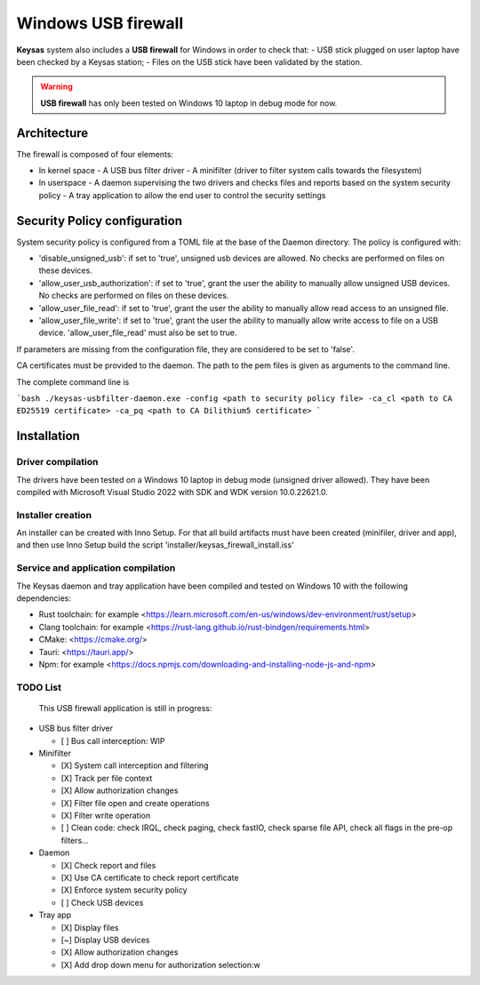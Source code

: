 ********************
Windows USB firewall
********************

**Keysas** system also includes a **USB firewall** for Windows in order to check that:
- USB stick plugged on user laptop have been checked by a Keysas station;
- Files on the USB stick have been validated by the station.

.. warning::
 **USB firewall** has only been tested on Windows 10 laptop in debug mode for now.

Architecture
============

The firewall is composed of four elements:

- In kernel space
  - A USB bus filter driver
  - A minifilter (driver to filter system calls towards the filesystem)
- In userspace
  - A daemon supervising the two drivers and checks files and reports based on the system security policy
  - A tray application to allow the end user to control the security settings

Security Policy configuration
=============================

System security policy is configured from a TOML file at the base of the Daemon directory.
The policy is configured with:

- 'disable_unsigned_usb': if set to 'true', unsigned usb devices are allowed. No checks are performed on files on these devices.
- 'allow_user_usb_authorization': if set to 'true', grant the user the ability to manually allow unsigned USB devices. No checks are performed on files on these devices.
- 'allow_user_file_read': if set to 'true', grant the user the ability to manually allow read access to an unsigned file.
- 'allow_user_file_write': if set to 'true', grant the user the ability to manually allow write access to file on a USB device. 'allow_user_file_read' must also be set to true.

If parameters are missing from the configuration file, they are considered to be set to 'false'.

CA certificates must be provided to the daemon. The path to the pem files is given as arguments to the command line.

The complete command line is

```bash
./keysas-usbfilter-daemon.exe -config <path to security policy file> -ca_cl <path to CA ED25519 certificate> -ca_pq <path to CA Dilithium5 certificate>
```

Installation
============

Driver compilation
------------------

The drivers have been tested on a Windows 10 laptop in debug mode (unsigned driver allowed).
They have been compiled with Microsoft Visual Studio 2022 with SDK and WDK version 10.0.22621.0.

Installer creation
------------------

An installer can be created with Inno Setup. For that all build artifacts must have been created (minifiler, driver and app), and then use Inno Setup build the script 'installer/keysas_firewall_install.iss'

Service and application compilation
-----------------------------------

The Keysas daemon and tray application have been compiled and tested on Windows 10 with the following dependencies:

- Rust toolchain: for example <https://learn.microsoft.com/en-us/windows/dev-environment/rust/setup>
- Clang toolchain: for example <https://rust-lang.github.io/rust-bindgen/requirements.html>
- CMake: <https://cmake.org/>
- Tauri: <https://tauri.app/>
- Npm: for example <https://docs.npmjs.com/downloading-and-installing-node-js-and-npm>

TODO List
----------

 This USB firewall application is still in progress:

- USB bus filter driver

  - [ ] Bus call interception: WIP

- Minifilter

  - [X] System call interception and filtering
  - [X] Track per file context
  - [X] Allow authorization changes
  - [X] Filter file open and create operations
  - [X] Filter write operation
  - [ ] Clean code: check IRQL, check paging, check fastIO, check sparse file API, check all flags in the pre-op filters...

- Daemon

  - [X] Check report and files
  - [X] Use CA certificate to check report certificate
  - [X] Enforce system security policy
  - [ ] Check USB devices

- Tray app

  - [X] Display files
  - [~] Display USB devices
  - [X] Allow authorization changes
  - [X] Add drop down menu for authorization selection:w

